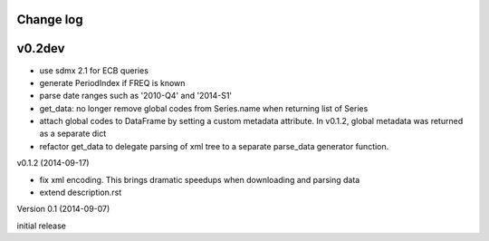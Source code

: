 Change log
========================

v0.2dev
==========

* use sdmx 2.1 for ECB queries
* generate PeriodIndex if FREQ is known
* parse date ranges such as '2010-Q4' and '2014-S1'
* get_data: no longer remove global codes from Series.name
  when returning list of Series
* attach global codes to DataFrame by setting
  a custom metadata attribute. In v0.1.2, global metadata was returned as a separate dict
* refactor get_data to delegate parsing of xml tree to a separate
  parse_data generator function. 
  



v0.1.2 (2014-09-17)

* fix xml encoding. This brings dramatic speedups when downloading and parsing data
* extend description.rst


Version 0.1 (2014-09-07)

initial release
